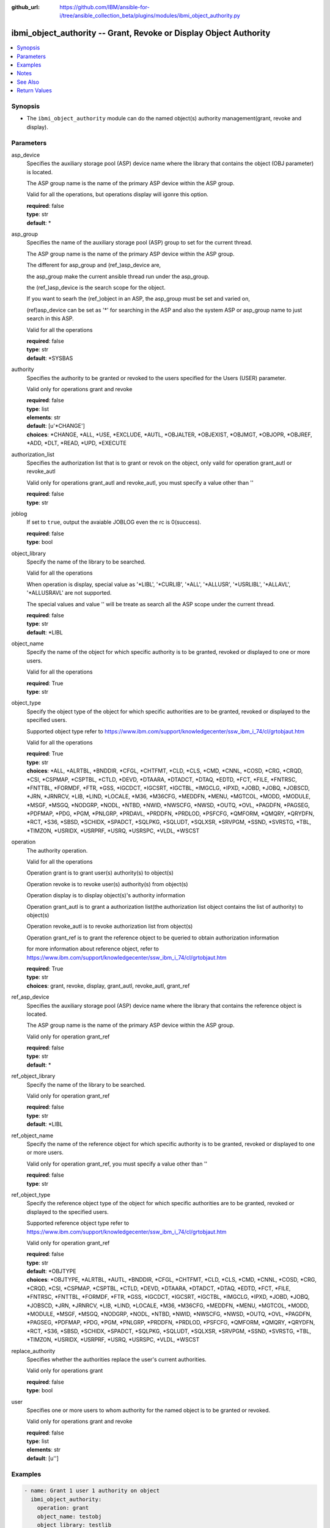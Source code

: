 ..
.. SPDX-License-Identifier: Apache-2.0
..

:github_url: https://github.com/IBM/ansible-for-i/tree/ansible_collection_beta/plugins/modules/ibmi_object_authority.py

.. _ibmi_object_authority_module:

ibmi_object_authority -- Grant, Revoke or Display Object Authority
==================================================================


.. contents::
   :local:
   :depth: 1


Synopsis
--------
- The ``ibmi_object_authority`` module can do the named object(s) authority management(grant, revoke and display).



Parameters
----------


     
asp_device
  Specifies the auxiliary storage pool (ASP) device name where the library that contains the object (OBJ parameter) is located.

  The ASP group name is the name of the primary ASP device within the ASP group.

  Valid for all the operations, but operations display will igonre this option.


  | **required**: false
  | **type**: str
  | **default**: *


     
asp_group
  Specifies the name of the auxiliary storage pool (ASP) group to set for the current thread.

  The ASP group name is the name of the primary ASP device within the ASP group.

  The different for asp_group and (ref_)asp_device are,

  the asp_group make the current ansible thread run under the asp_group.

  the (ref_)asp_device is the search scope for the object.

  If you want to searh the (ref_)object in an ASP, the asp_group must be set and varied on,

  (ref)asp_device can be set as '*' for searching in the ASP and also the system ASP or asp_group name to just search in this ASP.

  Valid for all the operations


  | **required**: false
  | **type**: str
  | **default**: *SYSBAS


     
authority
  Specifies the authority to be granted or revoked to the users specified for the Users (USER) parameter.

  Valid only for operations grant and revoke


  | **required**: false
  | **type**: list
  | **elements**: str
  | **default**: [u'*CHANGE']
  | **choices**: *CHANGE, *ALL, *USE, *EXCLUDE, *AUTL, *OBJALTER, *OBJEXIST, *OBJMGT, *OBJOPR, *OBJREF, *ADD, *DLT, *READ, *UPD, *EXECUTE


     
authorization_list
  Specifies the authorization list that is to grant or revok on the object, only vaild for operation grant_autl or revoke_autl

  Valid only for operations grant_autl and revoke_autl, you must specify a value other than ''


  | **required**: false
  | **type**: str


     
joblog
  If set to ``true``, output the avaiable JOBLOG even the rc is 0(success).


  | **required**: false
  | **type**: bool


     
object_library
  Specify the name of the library to be searched.

  Valid for all the operations

  When operation is display, special value as '*LIBL', '*CURLIB', '*ALL', '*ALLUSR', '*USRLIBL', '*ALLAVL', '*ALLUSRAVL' are not supported.

  The special values and value '' will be treate as search all the ASP scope under the current thread.


  | **required**: false
  | **type**: str
  | **default**: *LIBL


     
object_name
  Specify the name of the object for which specific authority is to be granted, revoked or displayed to one or more users.

  Valid for all the operations


  | **required**: True
  | **type**: str


     
object_type
  Specify the object type of the object for which specific authorities are to be granted, revoked or displayed to the specified users.

  Supported object type refer to https://www.ibm.com/support/knowledgecenter/ssw_ibm_i_74/cl/grtobjaut.htm

  Valid for all the operations


  | **required**: True
  | **type**: str
  | **choices**: *ALL, *ALRTBL, *BNDDIR, *CFGL, *CHTFMT, *CLD, *CLS, *CMD, *CNNL, *COSD, *CRG, *CRQD, *CSI, *CSPMAP, *CSPTBL, *CTLD, *DEVD, *DTAARA, *DTADCT, *DTAQ, *EDTD, *FCT, *FILE, *FNTRSC, *FNTTBL, *FORMDF, *FTR, *GSS, *IGCDCT, *IGCSRT, *IGCTBL, *IMGCLG, *IPXD, *JOBD, *JOBQ, *JOBSCD, *JRN, *JRNRCV, *LIB, *LIND, *LOCALE, *M36, *M36CFG, *MEDDFN, *MENU, *MGTCOL, *MODD, *MODULE, *MSGF, *MSGQ, *NODGRP, *NODL, *NTBD, *NWID, *NWSCFG, *NWSD, *OUTQ, *OVL, *PAGDFN, *PAGSEG, *PDFMAP, *PDG, *PGM, *PNLGRP, *PRDAVL, *PRDDFN, *PRDLOD, *PSFCFG, *QMFORM, *QMQRY, *QRYDFN, *RCT, *S36, *SBSD, *SCHIDX, *SPADCT, *SQLPKG, *SQLUDT, *SQLXSR, *SRVPGM, *SSND, *SVRSTG, *TBL, *TIMZON, *USRIDX, *USRPRF, *USRQ, *USRSPC, *VLDL, *WSCST


     
operation
  The authority operation.

  Valid for all the operations

  Operation grant is to grant user(s) authority(s) to object(s)

  Operation revoke is to revoke user(s) authority(s) from object(s)

  Operation display is to display object(s)'s authority information

  Operation grant_autl is to grant a authorization list(the authorization list object contains the list of authority) to object(s)

  Operation revoke_autl is to revoke authorization list from object(s)

  Operation grant_ref is to grant the reference object to be queried to obtain authorization information

  for more information about reference object, refer to https://www.ibm.com/support/knowledgecenter/ssw_ibm_i_74/cl/grtobjaut.htm


  | **required**: True
  | **type**: str
  | **choices**: grant, revoke, display, grant_autl, revoke_autl, grant_ref


     
ref_asp_device
  Specifies the auxiliary storage pool (ASP) device name where the library that contains the reference object is located.

  The ASP group name is the name of the primary ASP device within the ASP group.

  Valid only for operation grant_ref


  | **required**: false
  | **type**: str
  | **default**: *


     
ref_object_library
  Specify the name of the library to be searched.

  Valid only for operation grant_ref


  | **required**: false
  | **type**: str
  | **default**: *LIBL


     
ref_object_name
  Specify the name of the reference object for which specific authority is to be granted, revoked or displayed to one or more users.

  Valid only for operation grant_ref, you must specify a value other than ''


  | **required**: false
  | **type**: str


     
ref_object_type
  Specify the reference object type of the object for which specific authorities are to be granted, revoked or displayed to the specified users.

  Supported reference object type refer to https://www.ibm.com/support/knowledgecenter/ssw_ibm_i_74/cl/grtobjaut.htm

  Valid only for operation grant_ref


  | **required**: false
  | **type**: str
  | **default**: *OBJTYPE
  | **choices**: *OBJTYPE, *ALRTBL, *AUTL, *BNDDIR, *CFGL, *CHTFMT, *CLD, *CLS, *CMD, *CNNL, *COSD, *CRG, *CRQD, *CSI, *CSPMAP, *CSPTBL, *CTLD, *DEVD, *DTAARA, *DTADCT, *DTAQ, *EDTD, *FCT, *FILE, *FNTRSC, *FNTTBL, *FORMDF, *FTR, *GSS, *IGCDCT, *IGCSRT, *IGCTBL, *IMGCLG, *IPXD, *JOBD, *JOBQ, *JOBSCD, *JRN, *JRNRCV, *LIB, *LIND, *LOCALE, *M36, *M36CFG, *MEDDFN, *MENU, *MGTCOL, *MODD, *MODULE, *MSGF, *MSGQ, *NODGRP, *NODL, *NTBD, *NWID, *NWSCFG, *NWSD, *OUTQ, *OVL, *PAGDFN, *PAGSEG, *PDFMAP, *PDG, *PGM, *PNLGRP, *PRDDFN, *PRDLOD, *PSFCFG, *QMFORM, *QMQRY, *QRYDFN, *RCT, *S36, *SBSD, *SCHIDX, *SPADCT, *SQLPKG, *SQLUDT, *SQLXSR, *SRVPGM, *SSND, *SVRSTG, *TBL, *TIMZON, *USRIDX, *USRPRF, *USRQ, *USRSPC, *VLDL, *WSCST


     
replace_authority
  Specifies whether the authorities replace the user's current authorities.

  Valid only for operations grant


  | **required**: false
  | **type**: bool


     
user
  Specifies one or more users to whom authority for the named object is to be granted or revoked.

  Valid only for operations grant and revoke


  | **required**: false
  | **type**: list
  | **elements**: str
  | **default**: [u'']



Examples
--------

.. code-block:: yaml+jinja

   
   - name: Grant 1 user 1 authority on object
     ibmi_object_authority:
       operation: grant
       object_name: testobj
       object_library: testlib
       object_type: '*DTAARA'
       user: testuser
       authority: '*ALL'

   - name: Revoke 1 user's 2 authorities on object
     ibmi_object_authority:
       operation: 'revoke'
       object_name: 'ANSIBLE'
       object_library: 'CHANGLE'
       user:
         - 'CHANGLE'
       authority:
         - '*READ'
         - '*DLT'

   - name: Display the authority
     ibmi_object_authority:
       operation: display
       object_name: testobj
       object_library: testlib
       object_type: '*DTAARA'

   - name: Grant the reference object authority
     ibmi_object_authority:
       operation: grant_ref
       object_name: testobj
       object_library: testlib
       object_type: '*DTAARA'
       ref_object: testrefobj
       ref_object_library: testreflib
       ref_object_type: '*DTAARA'

   - name: Revoke the authority list on object
     ibmi_object_authority:
       operation: revoke_autl
       object_name: testobj
       object_library: testlib
       object_type: '*DTAARA'
       authorization_list: 'MYAUTL'

   - name: grant user 2 authority on an iasp
     ibmi_object_authority:
       operation: 'grant'
       object_name: 'iasp1'
       object_library: 'CHANGLE2'
       object_type: '*DTAARA'
       asp_group: 'IASP1'
       user:
         - 'CHANGLE'
       authority:
         - '*READ'
         - '*DLT'



Notes
-----

.. note::
   Ansible hosts file need to specify ansible_python_interpreter=/QOpenSys/pkgs/bin/python3(or python2)


See Also
--------

.. seealso::

   - :ref:`ibmi_object_find_module`


Return Values
-------------


   
                              
       stderr_lines
        | The command standard error split in lines
      
        | **returned**: when rc as no-zero(failure)
        | **type**: list      
        | **sample**:

              .. code-block::

                       ["CPF2209: Library CHANGL not found"]
            
      
      
                              
       object_authority_list
        | The result set of object authority list
      
        | **returned**: When rc as 0(success) and operation is display
        | **type**: list      
        | **sample**:

              .. code-block::

                       [{"AUTHORIZATION_LIST": "", "AUTHORIZATION_NAME": "*PUBLIC", "DATA_ADD": "YES", "DATA_DELETE": "YES", "DATA_EXECUTE": "YES", "DATA_READ": "YES", "DATA_UPDATE": "YES", "OBJECT_ALTER": "NO", "OBJECT_AUTHORITY": "*CHANGE", "OBJECT_EXISTENCE": "NO", "OBJECT_MANAGEMENT": "NO", "OBJECT_NAME": "ANSIBLE", "OBJECT_OPERATIONAL": "YES", "OBJECT_REFERENCE": "NO", "OBJECT_SCHEMA": "CHANGLE", "OBJECT_TYPE": "*DTAARA", "OWNER": "CHANGLE", "SQL_OBJECT_TYPE": "", "SYSTEM_OBJECT_NAME": "ANSIBLE", "SYSTEM_OBJECT_SCHEMA": "CHANGLE", "TEXT_DESCRIPTION": ""}]
            
      
      
                              
       job_log
        | the job_log
      
        | **returned**: always
        | **type**: str
        | **sample**: [{'TO_MODULE': 'QSQSRVR', 'TO_PROGRAM': 'QSQSRVR', 'MESSAGE_TEXT': 'Printer device PRT01 not found.', 'FROM_MODULE': '', 'FROM_PROGRAM': 'QWTCHGJB', 'MESSAGE_TIMESTAMP': '2020-05-20-21.41.40.845897', 'FROM_USER': 'CHANGLE', 'TO_INSTRUCTION': '9369', 'MESSAGE_SECOND_LEVEL_TEXT': 'Cause . . . . . :   This message is used by application programs as a general escape message.', 'MESSAGE_TYPE': 'DIAGNOSTIC', 'MESSAGE_ID': 'CPD0912', 'MESSAGE_LIBRARY': 'QSYS', 'FROM_LIBRARY': 'QSYS', 'SEVERITY': '20', 'FROM_PROCEDURE': '', 'TO_LIBRARY': 'QSYS', 'FROM_INSTRUCTION': '318F', 'MESSAGE_SUBTYPE': '', 'ORDINAL_POSITION': '5', 'MESSAGE_FILE': 'QCPFMSG', 'TO_PROCEDURE': 'QSQSRVR'}]

            
      
      
                              
       stderr
        | The standard error
      
        | **returned**: when rc as no-zero(failure)
        | **type**: str
        | **sample**: CPF2209: Library CHANGL not found

            
      
      
                              
       stdout
        | The standard output
      
        | **returned**: when rc as 0(success) and the operation is not display
        | **type**: str
        | **sample**: CPI2204: Authority given to 1 objects. Not given to 0 objects. Partially given to 0 objects.

            
      
      
                              
       stdout_lines
        | The command standard output split in lines
      
        | **returned**: when rc as 0(success) and the operation is not display
        | **type**: list      
        | **sample**:

              .. code-block::

                       ["CPI2204: Authority given to 1 objects. Not given to 0 objects. Partially given to 0 objects.", "CPC2201: Object authority granted."]
            
      
      
                              
       rc
        | The return code (0 means success, non-zero means failure)
      
        | **returned**: always
        | **type**: int
        | **sample**: 255

            
      
        
